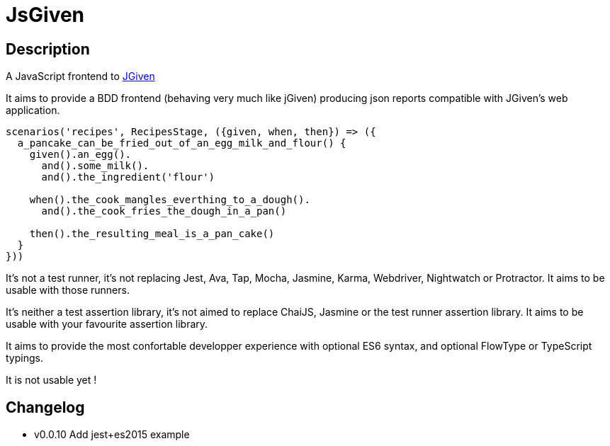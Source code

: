:source-highlighter: pygments
:icons: font
:nofooter:
:docinfo: shared,private

= JsGiven

== Description

A JavaScript frontend to link:http://jgiven.org/[JGiven]

It aims to provide a BDD frontend (behaving very much like jGiven) producing json reports compatible with JGiven's web application.

====
[source, js]
----
scenarios('recipes', RecipesStage, ({given, when, then}) => ({
  a_pancake_can_be_fried_out_of_an_egg_milk_and_flour() {
    given().an_egg().
      and().some_milk().
      and().the_ingredient('flour')

    when().the_cook_mangles_everthing_to_a_dough().
      and().the_cook_fries_the_dough_in_a_pan()

    then().the_resulting_meal_is_a_pan_cake()
  }
}))
====

It's not a test runner, it's not replacing Jest, Ava, Tap, Mocha, Jasmine, Karma, Webdriver, Nightwatch or Protractor.
It aims to be usable with those runners.

It's neither a test assertion library, it's not aimed to replace ChaiJS, Jasmine or the test runner assertion library.
It aims to be usable with your favourite assertion library.

It aims to provide the most confortable developper experience with optional ES6 syntax, and optional FlowType or TypeScript typings.

It is not usable yet !

== Changelog

- v0.0.10 Add jest+es2015 example

